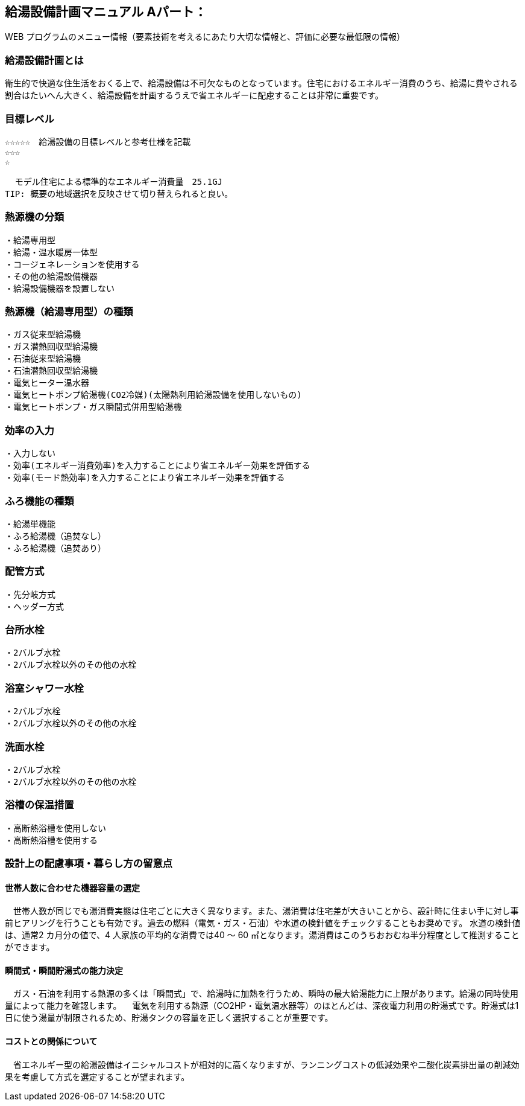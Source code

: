 
== 給湯設備計画マニュアル Aパート：
WEB プログラムのメニュー情報（要素技術を考えるにあたり大切な情報と、評価に必要な最低限の情報）


=== 給湯設備計画とは
衛生的で快適な住生活をおくる上で、給湯設備は不可欠なものとなっています。住宅におけるエネルギー消費のうち、給湯に費やされる割合はたいへん大きく、給湯設備を計画するうえで省エネルギーに配慮することは非常に重要です。

=== 目標レベル
  ☆☆☆☆☆　給湯設備の目標レベルと参考仕様を記載
  ☆☆☆
  ☆
  
  モデル住宅による標準的なエネルギー消費量　25.1GJ
TIP: 概要の地域選択を反映させて切り替えられると良い。

=== 熱源機の分類
 ・給湯専用型
 ・給湯・温水暖房一体型
 ・コージェネレーションを使用する
 ・その他の給湯設備機器
 ・給湯設備機器を設置しない
 
=== 熱源機（給湯専用型）の種類
 ・ガス従来型給湯機
 ・ガス潜熱回収型給湯機
 ・石油従来型給湯機
 ・石油潜熱回収型給湯機
 ・電気ヒーター温水器
 ・電気ヒートポンプ給湯機(CO2冷媒)(太陽熱利用給湯設備を使用しないもの)
 ・電気ヒートポンプ・ガス瞬間式併用型給湯機
 
=== 効率の入力
 ・入力しない
 ・効率(エネルギー消費効率)を入力することにより省エネルギー効果を評価する
 ・効率(モード熱効率)を入力することにより省エネルギー効果を評価する
 
=== ふろ機能の種類
 ・給湯単機能
 ・ふろ給湯機（追焚なし）
 ・ふろ給湯機（追焚あり）

=== 配管方式
 ・先分岐方式
 ・ヘッダー方式

=== 台所水栓
 ・2バルブ水栓
 ・2バルブ水栓以外のその他の水栓

=== 浴室シャワー水栓
 ・2バルブ水栓
 ・2バルブ水栓以外のその他の水栓

=== 洗面水栓
 ・2バルブ水栓
 ・2バルブ水栓以外のその他の水栓

=== 浴槽の保温措置
 ・高断熱浴槽を使用しない
 ・高断熱浴槽を使用する
 


=== 設計上の配慮事項・暮らし方の留意点

==== 世帯人数に合わせた機器容量の選定
　世帯人数が同じでも湯消費実態は住宅ごとに大きく異なります。また、湯消費は住宅差が大きいことから、設計時に住まい手に対し事前ヒアリングを行うことも有効です。過去の燃料（電気・ガス・石油）や水道の検針値をチェックすることもお奨めです。
水道の検針値は、通常2 カ月分の値で、4 人家族の平均的な消費では40 ～ 60 ㎥となります。湯消費はこのうちおおむね半分程度として推測することができます。

==== 瞬間式・瞬間貯湯式の能力決定
　ガス・石油を利用する熱源の多くは「瞬間式」で、給湯時に加熱を行うため、瞬時の最大給湯能力に上限があります。給湯の同時使用量によって能力を確認します。
　電気を利用する熱源（CO2HP・電気温水器等）のほとんどは、深夜電力利用の貯湯式です。貯湯式は1 日に使う湯量が制限されるため、貯湯タンクの容量を正しく選択することが重要です。
 
==== コストとの関係について
　省エネルギー型の給湯設備はイニシャルコストが相対的に高くなりますが、ランニングコストの低減効果や二酸化炭素排出量の削減効果を考慮して方式を選定することが望まれます。
